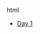 #+OPTIONS: html-style:nil
#+HTML_HEAD: <link rel="stylesheet" type="text/css" href="/rock/day/style.css"/>
#+HTML_HEAD_EXTRA: <script type="text/javascript" src="/rock/day/script.js"></script>
#+HTML_LINK_UP: ../home.html
#+HTML_LINK_HOME: /home.html


#+BEGIN_EXPORT html
<title><span lang="zh-Hans">余日摇滚</span> Rock/day</title>
#+END_EXPORT html

- [[./day-1/][Day 1]]
